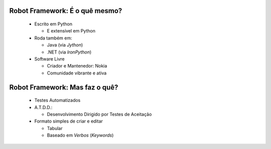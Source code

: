 Robot Framework: É o quê mesmo?
===============================

 * Escrito em Python

   * E extensível em Python

 * Roda também em:

   * Java (via *Jython*)

   * .NET (via *IronPython*)

 * Software Livre

   * Criador e Mantenedor: Nokia

   * Comunidade vibrante e ativa

Robot Framework: Mas faz o quê?
===============================

 * Testes Automatizados

 * A.T.D.D.:

   * Desenvolvimento Dirigido por Testes de Aceitação

 * Formato simples de criar e editar

   * Tabular

   * Baseado em *Verbos* (*Keywords*)

